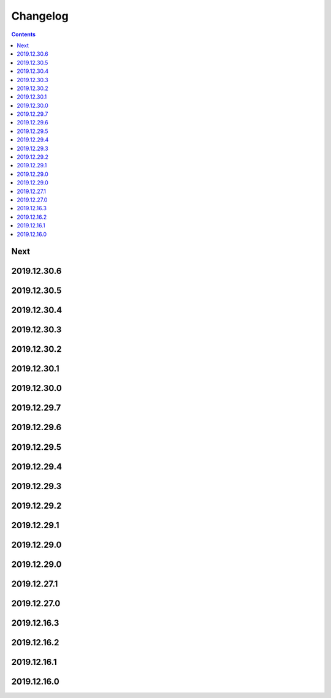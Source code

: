 Changelog
=========

.. contents::

Next
----

2019.12.30.6
------------

2019.12.30.5
------------

2019.12.30.4
------------

2019.12.30.3
------------

2019.12.30.2
------------

2019.12.30.1
------------

2019.12.30.0
------------

2019.12.29.7
------------

2019.12.29.6
------------

2019.12.29.5
------------

2019.12.29.4
------------

2019.12.29.3
------------

2019.12.29.2
------------

2019.12.29.1
------------

2019.12.29.0
------------

2019.12.29.0
------------

2019.12.27.1
------------

2019.12.27.0
------------

2019.12.16.3
------------

2019.12.16.2
------------

2019.12.16.1
------------

2019.12.16.0
------------

